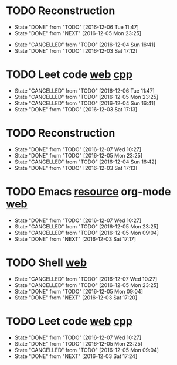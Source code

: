 * TODO Reconstruction
  SCHEDULED: <2016-12-07 Wed 09:00 ++1d>
  :PROPERTIES:
  :LAST_REPEAT: [2016-12-06 Tue 11:47]
  :END:
  - State "DONE"       from "TODO"       [2016-12-06 Tue 11:47]
  - State "DONE"       from "NEXT"       [2016-12-05 Mon 23:25]
  :LOGBOOK:
  CLOCK: [2016-12-05 Mon 08:37]--[2016-12-05 Mon 09:09] =>  0:32
  :END:
  - State "CANCELLED"  from "TODO"       [2016-12-04 Sun 16:41]
  - State "DONE"       from "TODO"       [2016-12-03 Sat 17:12]
* TODO Leet code [[https://leetcode.com/tag/dynamic-programming/][web]] [[file:/home/alexaway/.emacs.d/private/alexaway/DP.cpp][cpp]]
  SCHEDULED: <2016-12-07 Wed 11:00 ++1d>
  :PROPERTIES:
  :LAST_REPEAT: [2016-12-06 Tue 11:47]
  :END:
  - State "CANCELLED"  from "TODO"       [2016-12-06 Tue 11:47]
  - State "CANCELLED"  from "TODO"       [2016-12-05 Mon 23:25]
  - State "CANCELLED"  from "TODO"       [2016-12-04 Sun 16:41]
  - State "DONE"       from "TODO"       [2016-12-03 Sat 17:13]
* TODO Reconstruction
  SCHEDULED: <2016-12-07 Wed 14:30 ++1d>
  :PROPERTIES:
  :LAST_REPEAT: [2016-12-07 Wed 10:27]
  :END:
  - State "DONE"       from "TODO"       [2016-12-07 Wed 10:27]
  - State "DONE"       from "TODO"       [2016-12-05 Mon 23:25]
  - State "CANCELLED"  from "TODO"       [2016-12-04 Sun 16:42]
  - State "DONE"       from "TODO"       [2016-12-03 Sat 17:13]
* TODO Emacs [[http://emacser.com/emacs-resource.htm][resource]]  org-mode [[http://orgmode.org/worg/org-tutorials/][web]]
  SCHEDULED: <2016-12-07 Wed 19:00 ++1d>
  :PROPERTIES:
  :LAST_REPEAT: [2016-12-07 Wed 10:27]
  :END:
  - State "DONE"       from "TODO"       [2016-12-07 Wed 10:27]
  - State "CANCELLED"  from "TODO"       [2016-12-05 Mon 23:25]
  - State "CANCELLED"  from "TODO"       [2016-12-05 Mon 09:04]
  - State "DONE"       from "NEXT"       [2016-12-03 Sat 17:17]
* TODO Shell [[http://linux.vbird.org/linux_basic/0320bash.php][web]]
  SCHEDULED: <2016-12-07 Wed 20:00 ++1d>
  :PROPERTIES:
  :LAST_REPEAT: [2016-12-07 Wed 10:27]
  :END:
  - State "CANCELLED"  from "TODO"       [2016-12-07 Wed 10:27]
  - State "CANCELLED"  from "TODO"       [2016-12-05 Mon 23:25]
  - State "DONE"       from "TODO"       [2016-12-05 Mon 09:04]
  - State "DONE"       from "NEXT"       [2016-12-03 Sat 17:20]
* TODO Leet code [[https://leetcode.com/tag/dynamic-programming/][web]] [[file:/home/alexaway/.emacs.d/private/alexaway/DP.cpp][cpp]]
  SCHEDULED: <2016-12-07 Wed 21:00 ++1d>
  :PROPERTIES:
  :LAST_REPEAT: [2016-12-07 Wed 10:27]
  :END:
  - State "DONE"       from "TODO"       [2016-12-07 Wed 10:27]
  - State "DONE"       from "TODO"       [2016-12-05 Mon 23:25]
  - State "CANCELLED"  from "TODO"       [2016-12-05 Mon 09:04]
  - State "DONE"       from "NEXT"       [2016-12-03 Sat 17:24]
  :LOGBOOK:
  CLOCK: [2016-12-03 Sat 17:21]--[2016-12-03 Sat 17:23] =>  0:02
  :END:

